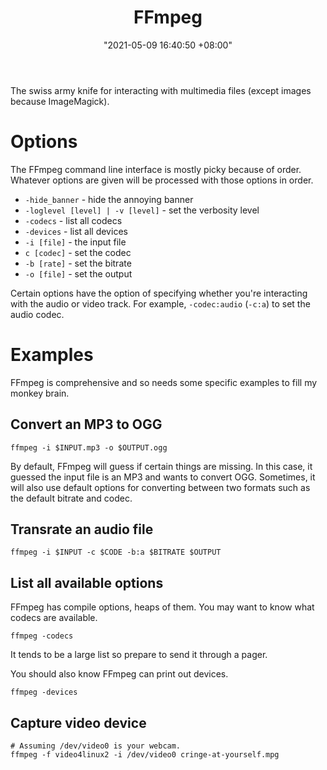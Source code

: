 #+title: FFmpeg
#+date: "2021-05-09 16:40:50 +08:00"
#+date_modified: "2021-05-31 00:35:48 +08:00"
#+language: en


The swiss army knife for interacting with multimedia files (except images because ImageMagick).




* Options

The FFmpeg command line interface is mostly picky because of order.
Whatever options are given will be processed with those options in order.

- ~-hide_banner~ - hide the annoying banner
- ~-loglevel [level] | -v [level]~ - set the verbosity level
- ~-codecs~ - list all codecs
- ~-devices~ - list all devices
- ~-i [file]~ - the input file
- ~c [codec]~ - set the codec
- ~-b [rate]~ - set the bitrate
- ~-o [file]~ - set the output

Certain options have the option of specifying whether you're interacting with the audio or video track.
For example, ~-codec:audio~ (~-c:a~) to set the audio codec.




* Examples

FFmpeg is comprehensive and so needs some specific examples to fill my monkey brain.


** Convert an MP3 to OGG

#+begin_src shell
ffmpeg -i $INPUT.mp3 -o $OUTPUT.ogg
#+end_src

By default, FFmpeg will guess if certain things are missing.
In this case, it guessed the input file is an MP3 and wants to convert OGG.
Sometimes, it will also use default options for converting between two formats such as the default bitrate and codec.


** Transrate an audio file

#+begin_src shell
ffmpeg -i $INPUT -c $CODE -b:a $BITRATE $OUTPUT
#+end_src


** List all available options

FFmpeg has compile options, heaps of them.
You may want to know what codecs are available.

#+begin_src shell  :results silent
ffmpeg -codecs
#+end_src

It tends to be a large list so prepare to send it through a pager.

You should also know FFmpeg can print out devices.

#+begin_src shell  :results silent
ffmpeg -devices
#+end_src


** Capture video device

#+begin_src
# Assuming /dev/video0 is your webcam.
ffmpeg -f video4linux2 -i /dev/video0 cringe-at-yourself.mpg
#+end_src
